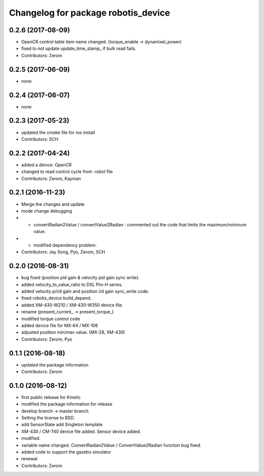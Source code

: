 ^^^^^^^^^^^^^^^^^^^^^^^^^^^^^^^^^^^^
Changelog for package robotis_device
^^^^^^^^^^^^^^^^^^^^^^^^^^^^^^^^^^^^

0.2.6 (2017-08-09)
-----------
* OpenCR control table item name changed. (torque_enable -> dynamixel_power)
* fixed to not update update_time_stamp\_ if bulk read fails.
* Contributors: Zerom

0.2.5 (2017-06-09)
-----------
* none

0.2.4 (2017-06-07)
-----------
* none

0.2.3 (2017-05-23)
-----------
* updated the cmake file for ros install
* Contributors: SCH

0.2.2 (2017-04-24)
-----------
* added a deivce: OpenCR
* changed to read control cycle from .robot file
* Contributors: Zerom, Kayman

0.2.1 (2016-11-23)
-----------
* Merge the changes and update
* mode change debugging
* - convertRadian2Value / convertValue2Radian : commented out the code that limits the maximum/minimum value.
* - modified dependency problem.
* Contributors: Jay Song, Pyo, Zerom, SCH

0.2.0 (2016-08-31)
-----------
* bug fixed (position pid gain & velocity pid gain sync write).
* added velocity_to_value_ratio to DXL Pro-H series.
* added velocity p/i/d gain and position i/d gain sync_write code.
* fixed robotis_device build_depend.
* added XM-430-W210 / XM-430-W350 device file.
* rename (present_current\_ -> present_torque\_)
* modified torque control code
* added device file for MX-64 / MX-106
* adjusted position min/max value. (MX-28, XM-430)
* Contributors: Zerom, Pyo

0.1.1 (2016-08-18)
-----------
* updated the package information
* Contributors: Zerom

0.1.0 (2016-08-12)
-----------
* first public release for Kinetic
* modified the package information for release
* develop branch -> master branch
* Setting the license to BSD.
* add SensorState
  add Singleton template
* XM-430 / CM-740 device file added.
  Sensor device added.
* modified.
* variable name changed.
  ConvertRadian2Value / ConvertValue2Radian function bug fixed.
* added code to support the gazebo simulator
* renewal
* Contributors: Zerom
